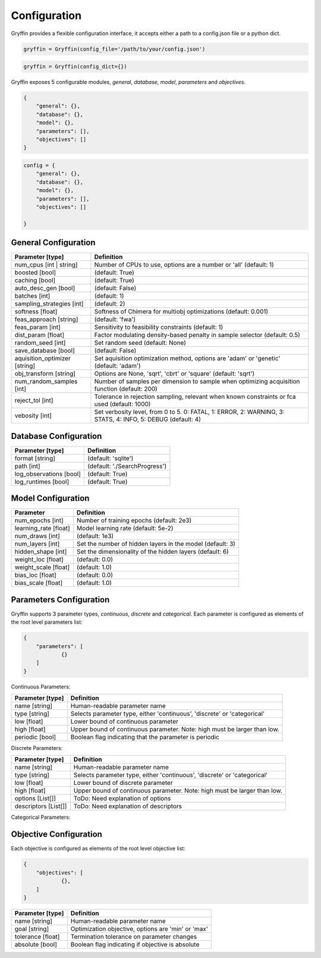 Configuration
=============

Gryffin provides a flexible configuration interface, it accepts either a path to a config.json file or a python dict. 


.. code-block:: python
    
    gryffin = Gryffin(config_file='/path/to/your/config.json')

.. code-block:: python

    gryffin = Gryffin(config_dict={})


Gryffin exposes 5 configurable modules, `general`, `database`, `model`, `parameters` and `objectives`.

.. code-block:: JSON   

    {
        "general": {},
        "database": {},
        "model": {},
        "parameters": [],
        "objectives": []
    }

.. code-block:: python

    config = {
        "general": {},
        "database": {},
        "model": {},
        "parameters": [],
        "objectives": []  
        
    }

General Configuration
---------------------

.. list-table::
    :header-rows: 1

    * - Parameter [type]
      - Definition
    * - num_cpus [int | string]
      - Number of CPUs to use, options are a number or 'all' (default: 1)
    * - boosted [bool]
      - (default: True)
    * - caching [bool]
      - (default: True)
    * - auto_desc_gen [bool]
      - (default: False)
    * - batches [int]
      - (default: 1)
    * - sampling_strategies [int]
      - (default: 2)
    * - softness [float]
      - Softness of Chimera for multiobj optimizations (default: 0.001)
    * - feas_approach [string]
      - (default: 'fwa')
    * - feas_param [int]
      - Sensitivity to feasibility constraints (default: 1)
    * - dist_param [float]
      - Factor modulating density-based penalty in sample selector (default: 0.5)
    * - random_seed [int]
      - Set random seed (default: None)
    * - save_database [bool]
      - (default: False)
    * - aquisition_optimizer [string]
      - Set aquisition optimization method, options are 'adam' or 'genetic' (default: 'adam')
    * - obj_transform [string]
      - Options are None, 'sqrt', 'cbrt' or 'square' (default: 'sqrt')
    * - num_random_samples [int]
      - Number of samples per dimension to sample when optimizing acquisition function (default: 200)
    * - reject_tol [int]
      - Tolerance in rejection sampling, relevant when known constraints or fca used (default: 1000)
    * - vebosity [int]
      - Set verbosity level, from 0 to 5. 0: FATAL, 1: ERROR, 2: WARNING, 3: STATS, 4: INFO, 5: DEBUG (default: 4)

Database Configuration
----------------------

.. list-table::
    :header-rows: 1

    * - Parameter [type]
      - Definition
    * - format [string]
      - (default: 'sqlite')
    * - path [int]
      - (default: './SearchProgress')
    * - log_observations [bool]
      - (default: True)
    * - log_runtimes [bool]
      - (default: True)

Model Configuration
-------------------

.. list-table::
    :header-rows: 1

    * - Parameter
      - Definition
    * - num_epochs [int]
      - Number of training epochs (default: 2e3)
    * - learning_rate [float]
      - Model learning rate (default: 5e-2)
    * - num_draws [int]
      - (default: 1e3)
    * - num_layers [int]
      - Set the number of hidden layers in the model (default: 3)
    * - hidden_shape [int]
      - Set the dimensionality of the hidden layers (default: 6)
    * - weight_loc [float]
      - (default: 0.0)
    * - weight_scale [float]
      - (default: 1.0)
    * - bias_loc [float]
      - (default: 0.0)
    * - bias_scale [float]
      - (default: 1.0)
    

Parameters Configuration
------------------------

Gryffin supports 3 parameter types, `continuous`, `discrete` and `categorical`. Each parameter is configured as elements of the root level parameters list:

.. code-block:: JSON

    {
        "parameters": [
                {}   
        ]
    }

Continuous Parameters:

.. list-table::
    :header-rows: 1

    * - Parameter [type]
      - Definition
    * - name [string]
      - Human-readable parameter name 
    * - type [string]
      - Selects parameter type, either 'continuous', 'discrete' or 'categorical'
    * - low [float]
      - Lower bound of continuous parameter
    * - high [float]
      - Upper bound of continuous parameter. Note: high must be larger than low.
    * - periodic [bool]
      - Boolean flag indicating that the parameter is periodic

Discrete Parameters:

.. list-table::
    :header-rows: 1

    * - Parameter [type]
      - Definition
    * - name [string]
      - Human-readable parameter name 
    * - type [string]
      - Selects parameter type, either 'continuous', 'discrete' or 'categorical'
    * - low [float]
      - Lower bound of discrete parameter
    * - high [float]
      - Upper bound of continuous parameter. Note: high must be larger than low.
    * - options [List[]]
      - ToDo: Need explanation of options
    * - descriptors [List[]]
      - ToDo: Need explanation of descriptors

Categorical Parameters:

.. list-table::
    :header-rows: 1

    * - Parameter [type]
      - Definition
    * - name [string]
      - Human-readable parameter name 
    * - type [string]
      - Selects parameter type, either 'continuous', 'discrete' or 'categorical'
      - "categorical" [string]
    * - options [List[]]
      - ToDo: Need explanation of options
    * - descriptors [List[]]
      - ToDo: Need explanation of descriptors
    * - category_details [List[]]
      - ToDo: Need explanation of category_details


Objective Configuration
-----------------------

Each objective is configured as elements of the root level objective list:

.. code-block:: JSON

    {
        "objectives": [
                {},      
        ]
    }

.. list-table::
    :header-rows: 1

    * - Parameter [type]
      - Definition
    * - name [string]
      - Human-readable parameter name 
    * - goal [string]
      - Optimization objective, options are 'min' or 'max'
    * - tolerance [float]
      - Termination tolerance on parameter changes
    * - absolute [bool]
      - Boolean flag indicating if objective is absolute



